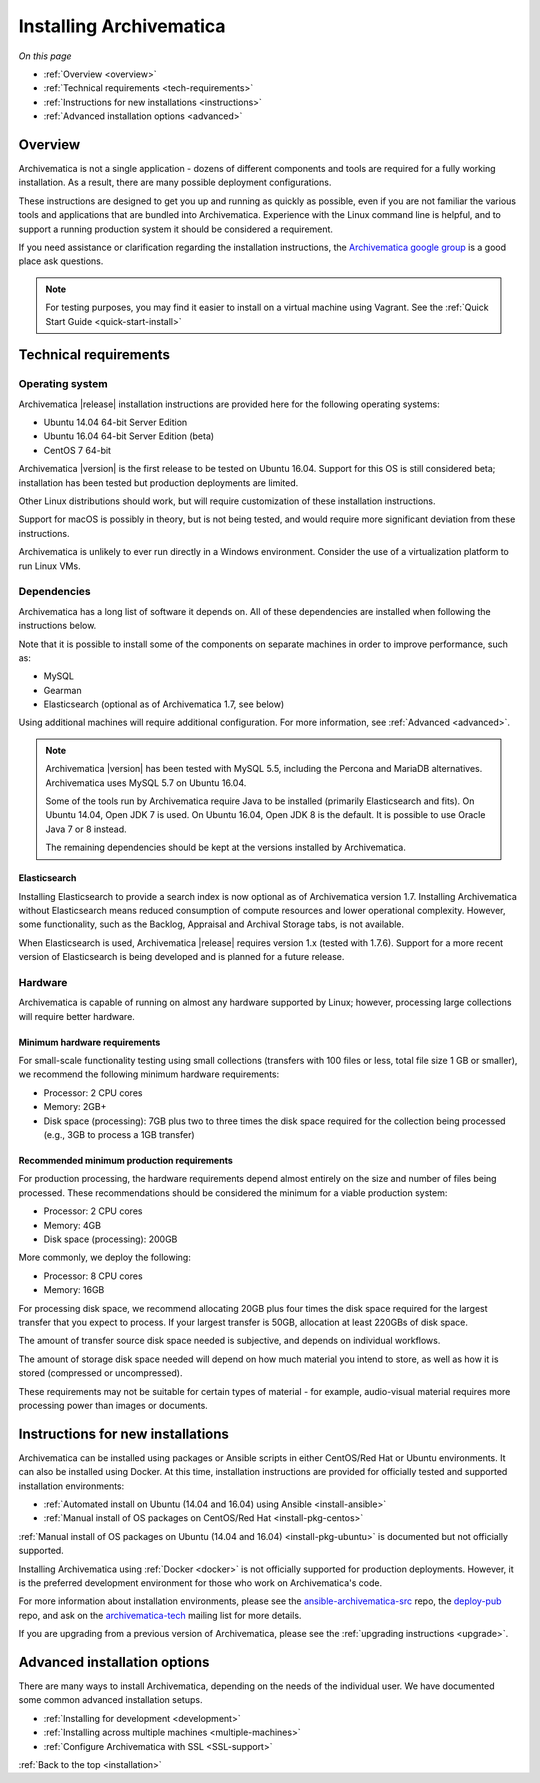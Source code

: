 .. _installation:

========================
Installing Archivematica
========================

*On this page*

* :ref:`Overview <overview>`
* :ref:`Technical requirements <tech-requirements>`
* :ref:`Instructions for new installations <instructions>`
* :ref:`Advanced installation options <advanced>`

.. _overview:

Overview
========

Archivematica is not a single application - dozens of different components and
tools are required for a fully working installation. As a result, there are many
possible deployment configurations.

These instructions are designed to get you up and running as quickly as
possible, even if you are not familiar the various tools and applications that
are bundled into Archivematica. Experience with the Linux command line is
helpful, and to support a running production system it should be considered a
requirement.

If you need assistance or clarification regarding the installation instructions,
the `Archivematica google group`_ is a good place ask questions.

.. note:: For testing purposes, you may find it easier to install on a virtual
   machine using Vagrant. See the :ref:`Quick Start Guide <quick-start-install>`

.. _tech-requirements:

Technical requirements
======================

Operating system
----------------

Archivematica |release| installation instructions are provided here for the
following operating systems:

* Ubuntu 14.04 64-bit Server Edition
* Ubuntu 16.04 64-bit Server Edition (beta)
* CentOS 7 64-bit

Archivematica |version| is the first release to be tested on Ubuntu 16.04. Support
for this OS is still considered beta; installation has been tested but production
deployments are limited.

Other Linux distributions should work, but will require customization of these
installation instructions.

Support for macOS is possibly in theory, but is not being tested, and would
require more significant deviation from these instructions.

Archivematica is unlikely to ever run directly in a Windows environment.
Consider the use of a virtualization platform to run Linux VMs.

Dependencies
------------

Archivematica has a long list of software it depends on. All of these
dependencies are installed when following the instructions below.

Note that it is possible to install some of the components on separate machines
in order to improve performance, such as:

* MySQL
* Gearman
* Elasticsearch (optional as of Archivematica 1.7, see below)

Using additional machines will require additional configuration. For more
information, see :ref:`Advanced <advanced>`.

.. note::
   Archivematica |version| has been tested with MySQL 5.5, including
   the Percona and MariaDB alternatives. Archivematica uses MySQL 5.7 on
   Ubuntu 16.04.

   Some of the tools run by Archivematica require Java to be
   installed (primarily Elasticsearch and fits). On Ubuntu 14.04, Open JDK 7
   is used. On Ubuntu 16.04, Open JDK 8 is the default. It is possible to use
   Oracle Java 7 or 8 instead.

   The remaining dependencies should be kept at the versions installed
   by Archivematica.

Elasticsearch
^^^^^^^^^^^^^

Installing Elasticsearch to provide a search index is now optional as of
Archivematica version 1.7. Installing Archivematica without Elasticsearch means
reduced consumption of compute resources and lower operational complexity.
However, some functionality, such as the Backlog, Appraisal and Archival Storage
tabs, is not available.

When Elasticsearch is used, Archivematica |release| requires version 1.x (tested
with 1.7.6). Support for a more recent version of Elasticsearch is being
developed and is planned for a future release.


Hardware
--------

Archivematica is capable of running on almost any hardware supported by Linux;
however, processing large collections will require better hardware.

Minimum hardware requirements
^^^^^^^^^^^^^^^^^^^^^^^^^^^^^

For small-scale functionality testing using small collections (transfers with 100
files or less, total file size 1 GB or smaller), we recommend the following minimum
hardware requirements:

* Processor: 2 CPU cores
* Memory: 2GB+
* Disk space (processing): 7GB plus two to three times the disk space required for the
  collection being processed (e.g., 3GB to process a 1GB transfer)

Recommended minimum production requirements
^^^^^^^^^^^^^^^^^^^^^^^^^^^^^^^^^^^^^^^^^^^

For production processing, the hardware requirements depend almost entirely on
the size and number of files being processed. These recommendations should be
considered the minimum for a viable production system:

* Processor: 2 CPU cores
* Memory: 4GB
* Disk space (processing): 200GB

More commonly, we deploy the following:

* Processor: 8 CPU cores
* Memory: 16GB

For processing disk space, we recommend allocating 20GB plus four times
the disk space required for the largest transfer that you expect to process. If
your largest transfer is 50GB, allocation at least 220GBs of disk space.

The amount of transfer source disk space needed is subjective, and depends on
individual workflows.

The amount of storage disk space needed will depend on how much material you
intend to store, as well as how it is stored (compressed or uncompressed).

These requirements may not be suitable for certain types of material - for example,
audio-visual material requires more processing power than images or documents.

.. _instructions:

Instructions for new installations
==================================

Archivematica can be installed using packages or Ansible scripts in either
CentOS/Red Hat or Ubuntu environments. It can also be installed using Docker.
At this time, installation instructions are provided for officially tested and
supported installation environments:

* :ref:`Automated install on Ubuntu (14.04 and 16.04) using Ansible <install-ansible>`
* :ref:`Manual install of OS packages on CentOS/Red Hat <install-pkg-centos>`

:ref:`Manual install of OS packages on Ubuntu (14.04 and 16.04) <install-pkg-ubuntu>`
is documented but not officially supported.

Installing Archivematica using :ref:`Docker <docker>` is not officially
supported for production deployments. However, it is the preferred development
environment for those who work on Archivematica's code.

For more information about installation environments, please see the
`ansible-archivematica-src`_ repo, the `deploy-pub`_ repo, and ask on the
`archivematica-tech`_ mailing list for more details.

If you are upgrading from a previous version of Archivematica, please see the
:ref:`upgrading instructions <upgrade>`.

.. _advanced:

Advanced installation options
=============================

There are many ways to install Archivematica, depending on the needs of the
individual user. We have documented some common advanced installation setups.

* :ref:`Installing for development <development>`
* :ref:`Installing across multiple machines <multiple-machines>`
* :ref:`Configure Archivematica with SSL <SSL-support>`

:ref:`Back to the top <installation>`

.. _`archivematica-tech`: https://groups.google.com/forum/#!forum/archivematica-tech
.. _`deploy-pub`: https://github.com/artefactual/deploy-pub
.. _`ansible-archivematica-src`: https://github.com/artefactual-labs/ansible-archivematica-src
.. _`Archivematica google group`: https://groups.google.com/a/artefactual.com/forum/#!forum/archivematica
.. _`docker`: https://github.com/artefactual-labs/am/tree/master/compose
